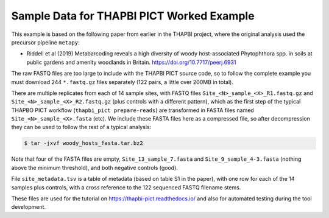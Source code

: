 Sample Data for THAPBI PICT Worked Example
==========================================

This example is based on the following paper from earlier in the THAPBI
project, where the original analysis used the precursor pipeline ``metapy``:

* Riddell et al (2019) Metabarcoding reveals a high diversity of woody
  host-associated Phytophthora spp. in soils at public gardens and amenity
  woodlands in Britain. https://doi.org/10.7717/peerj.6931

The raw FASTQ files are too large to include with the THAPBI PICT source code,
so to follow the complete example you must download 244 ``*.fastq.gz`` files
separately (122 pairs, a little over 200MB in total).

There are multiple replicates from each of 14 sample sites, with FASTQ files
``Site_<N>_sample_<X>_R1.fastq.gz`` and ``Site_<N>_sample_<X>_R2.fastq.gz``
(plus controls with a different pattern), which as the first step of the
typical THAPBO PICT workflow (``thapbi_pict prepare-reads``) are transformed
in FASTA files named ``Site_<N>_sample_<X>.fasta`` (etc). We include these
FASTA files here as a compressed file, so after decompression they can be
used to follow the rest of a typical analysis:

.. code:: console

   $ tar -jxvf woody_hosts_fasta.tar.bz2

Note that four of the FASTA files are empty, ``Site_13_sample_7.fasta`` and
``Site_9_sample_4-3.fasta`` (nothing above the minimum threshold), and both
negative controls (good).
   
File ``site_metadata.tsv`` is a table of metadata (based on table S1 in the
paper), with one row for each of the 14 samples plus controls, with a cross
reference to the 122 sequenced FASTQ filename stems.

These files are used for the tutorial on https://thapbi-pict.readthedocs.io/
and also for automated testing during the tool development.
